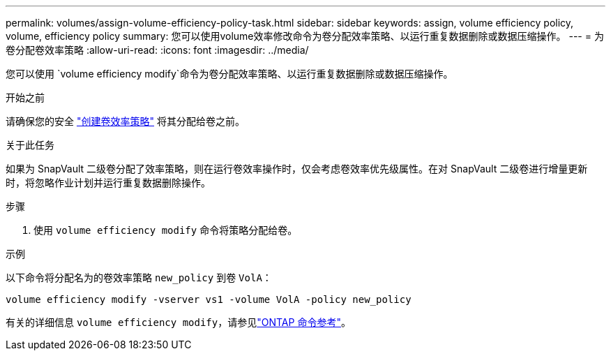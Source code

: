 ---
permalink: volumes/assign-volume-efficiency-policy-task.html 
sidebar: sidebar 
keywords: assign, volume efficiency policy, volume, efficiency policy 
summary: 您可以使用volume效率修改命令为卷分配效率策略、以运行重复数据删除或数据压缩操作。 
---
= 为卷分配卷效率策略
:allow-uri-read: 
:icons: font
:imagesdir: ../media/


[role="lead"]
您可以使用 `volume efficiency modify`命令为卷分配效率策略、以运行重复数据删除或数据压缩操作。

.开始之前
请确保您的安全 link:create-efficiency-policy-task.html["创建卷效率策略"] 将其分配给卷之前。

.关于此任务
如果为 SnapVault 二级卷分配了效率策略，则在运行卷效率操作时，仅会考虑卷效率优先级属性。在对 SnapVault 二级卷进行增量更新时，将忽略作业计划并运行重复数据删除操作。

.步骤
. 使用 `volume efficiency modify` 命令将策略分配给卷。


.示例
以下命令将分配名为的卷效率策略 `new_policy` 到卷 `VolA`：

`volume efficiency modify -vserver vs1 -volume VolA -policy new_policy`

有关的详细信息 `volume efficiency modify`，请参见link:https://docs.netapp.com/us-en/ontap-cli/volume-efficiency-modify.html["ONTAP 命令参考"^]。
